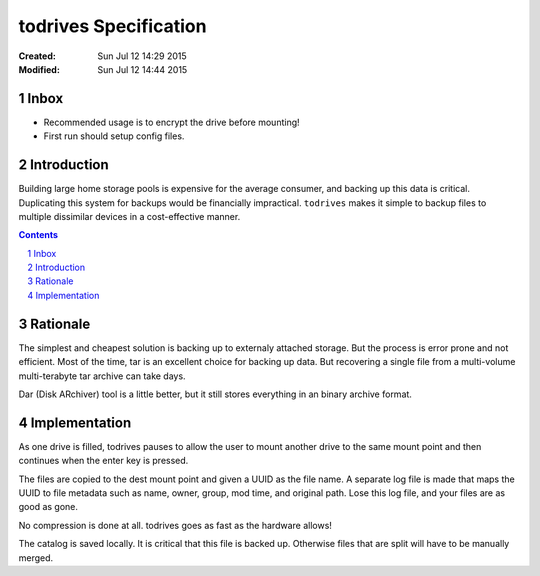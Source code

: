 .. -*- coding: utf-8 -*-
.. sectnum::

======================
todrives Specification
======================
:Created: Sun Jul 12 14:29 2015
:Modified: Sun Jul 12 14:44 2015

-----
Inbox
-----

* Recommended usage is to encrypt the drive before mounting!
* First run should setup config files.

------------
Introduction
------------

Building large home storage pools is expensive for the average consumer, and
backing up this data is critical. Duplicating this system for backups would be
financially impractical. ``todrives`` makes it simple to backup files to
multiple dissimilar devices in a cost-effective manner.

.. contents::

---------
Rationale
---------

The simplest and cheapest solution is backing up to externaly attached storage.
But the process is error prone and not efficient. Most of the time, tar is an
excellent choice for backing up data. But recovering a single file from a
multi-volume multi-terabyte tar archive can take days.

Dar (Disk ARchiver) tool is a little better, but it still stores everything in
an binary archive format.

--------------
Implementation
--------------

As one drive is filled, todrives pauses to allow the user to mount another
drive to the same mount point and then continues when the enter key is pressed.

The files are copied to the dest mount point and given a UUID as the file name.
A separate log file is made that maps the UUID to file metadata such as name,
owner, group, mod time, and original path. Lose this log file, and your files
are as good as gone.

No compression is done at all. todrives goes as fast as the hardware allows!

The catalog is saved locally. It is critical that this file is backed up.
Otherwise files that are split will have to be manually merged.
